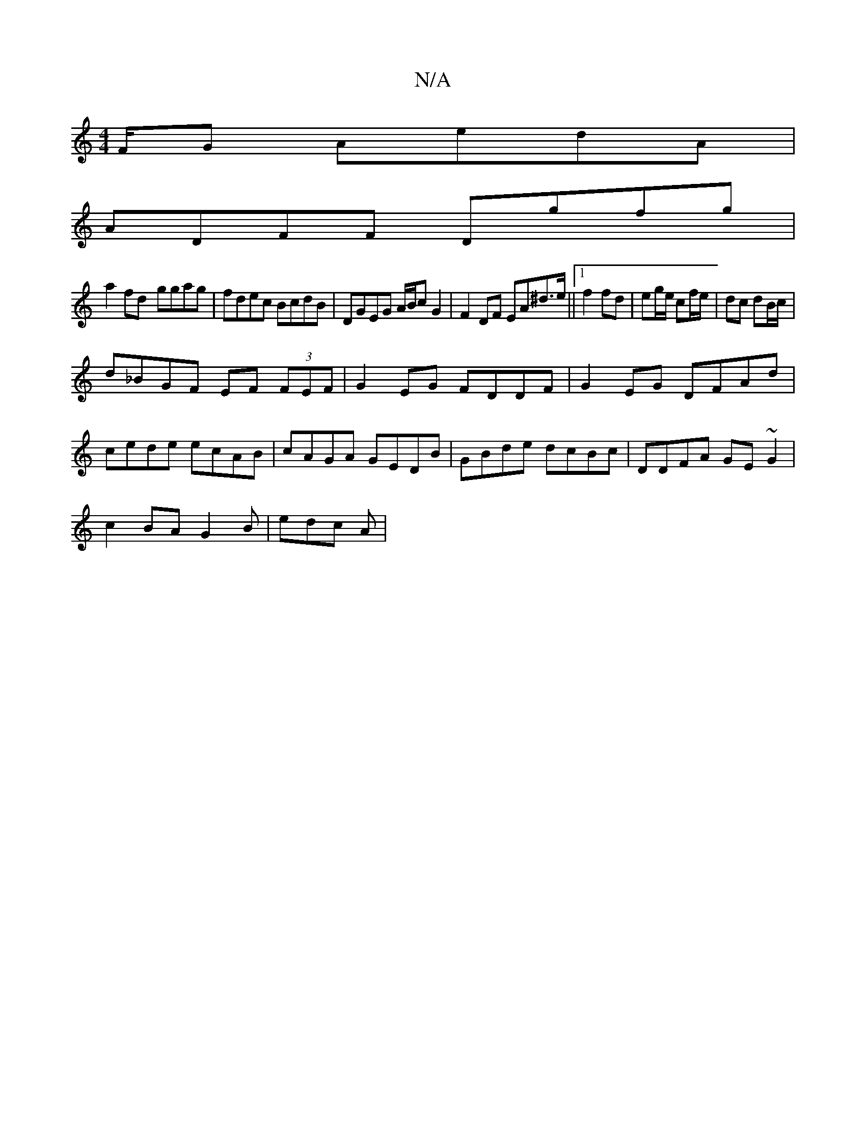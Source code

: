X:1
T:N/A
M:4/4
R:N/A
K:Cmajor
F/G AedA|
ADFF Dgfg|
a2fd- ggag|fdec BcdB|DGEG A/B/c G2|F2 DF EA^d>e||1 f2 fd | eg/e/ cf/e/ | dc dB/c/ |
d_BGF EF (3FEF|G2EG FDDF|G2EG DFAd|
cede ecAB|cAGA GEDB|GBde dcBc|DDFA GE~G2|
c2BA G2 B|edc A|(